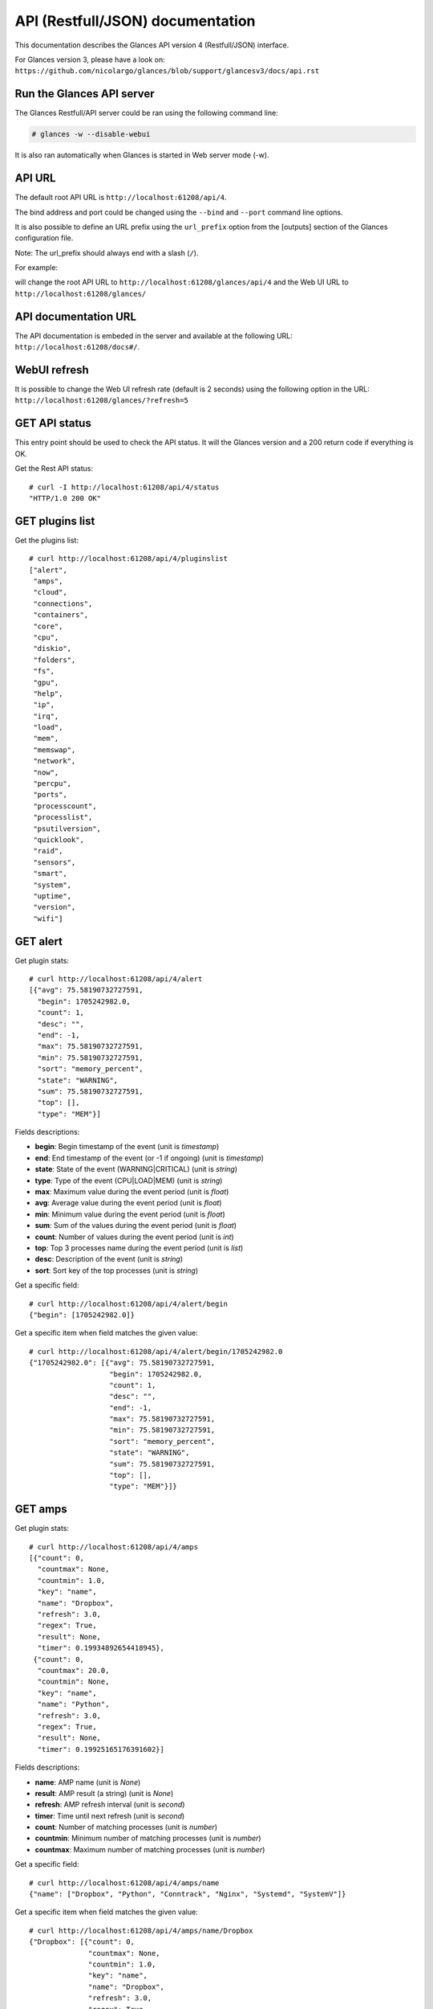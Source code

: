 .. _api:

API (Restfull/JSON) documentation
=================================

This documentation describes the Glances API version 4 (Restfull/JSON) interface.

For Glances version 3, please have a look on:
``https://github.com/nicolargo/glances/blob/support/glancesv3/docs/api.rst``

Run the Glances API server
--------------------------

The Glances Restfull/API server could be ran using the following command line:

.. code-block:: bash

    # glances -w --disable-webui

It is also ran automatically when Glances is started in Web server mode (-w).

API URL
-------

The default root API URL is ``http://localhost:61208/api/4``.

The bind address and port could be changed using the ``--bind`` and ``--port`` command line options.

It is also possible to define an URL prefix using the ``url_prefix`` option from the [outputs] section
of the Glances configuration file.

Note: The url_prefix should always end with a slash (``/``).

For example:

.. code-block:: ini
    [outputs]
    url_prefix = /glances/

will change the root API URL to ``http://localhost:61208/glances/api/4`` and the Web UI URL to
``http://localhost:61208/glances/``

API documentation URL
---------------------

The API documentation is embeded in the server and available at the following URL:
``http://localhost:61208/docs#/``.

WebUI refresh
-------------

It is possible to change the Web UI refresh rate (default is 2 seconds) using the following option in the URL:
``http://localhost:61208/glances/?refresh=5``


GET API status
--------------

This entry point should be used to check the API status.
It will the Glances version and a 200 return code if everything is OK.

Get the Rest API status::

    # curl -I http://localhost:61208/api/4/status
    "HTTP/1.0 200 OK"

GET plugins list
----------------

Get the plugins list::

    # curl http://localhost:61208/api/4/pluginslist
    ["alert",
     "amps",
     "cloud",
     "connections",
     "containers",
     "core",
     "cpu",
     "diskio",
     "folders",
     "fs",
     "gpu",
     "help",
     "ip",
     "irq",
     "load",
     "mem",
     "memswap",
     "network",
     "now",
     "percpu",
     "ports",
     "processcount",
     "processlist",
     "psutilversion",
     "quicklook",
     "raid",
     "sensors",
     "smart",
     "system",
     "uptime",
     "version",
     "wifi"]

GET alert
---------

Get plugin stats::

    # curl http://localhost:61208/api/4/alert
    [{"avg": 75.58190732727591,
      "begin": 1705242982.0,
      "count": 1,
      "desc": "",
      "end": -1,
      "max": 75.58190732727591,
      "min": 75.58190732727591,
      "sort": "memory_percent",
      "state": "WARNING",
      "sum": 75.58190732727591,
      "top": [],
      "type": "MEM"}]

Fields descriptions:

* **begin**: Begin timestamp of the event (unit is *timestamp*)
* **end**: End timestamp of the event (or -1 if ongoing) (unit is *timestamp*)
* **state**: State of the event (WARNING|CRITICAL) (unit is *string*)
* **type**: Type of the event (CPU|LOAD|MEM) (unit is *string*)
* **max**: Maximum value during the event period (unit is *float*)
* **avg**: Average value during the event period (unit is *float*)
* **min**: Minimum value during the event period (unit is *float*)
* **sum**: Sum of the values during the event period (unit is *float*)
* **count**: Number of values during the event period (unit is *int*)
* **top**: Top 3 processes name during the event period (unit is *list*)
* **desc**: Description of the event (unit is *string*)
* **sort**: Sort key of the top processes (unit is *string*)

Get a specific field::

    # curl http://localhost:61208/api/4/alert/begin
    {"begin": [1705242982.0]}

Get a specific item when field matches the given value::

    # curl http://localhost:61208/api/4/alert/begin/1705242982.0
    {"1705242982.0": [{"avg": 75.58190732727591,
                       "begin": 1705242982.0,
                       "count": 1,
                       "desc": "",
                       "end": -1,
                       "max": 75.58190732727591,
                       "min": 75.58190732727591,
                       "sort": "memory_percent",
                       "state": "WARNING",
                       "sum": 75.58190732727591,
                       "top": [],
                       "type": "MEM"}]}

GET amps
--------

Get plugin stats::

    # curl http://localhost:61208/api/4/amps
    [{"count": 0,
      "countmax": None,
      "countmin": 1.0,
      "key": "name",
      "name": "Dropbox",
      "refresh": 3.0,
      "regex": True,
      "result": None,
      "timer": 0.19934892654418945},
     {"count": 0,
      "countmax": 20.0,
      "countmin": None,
      "key": "name",
      "name": "Python",
      "refresh": 3.0,
      "regex": True,
      "result": None,
      "timer": 0.19925165176391602}]

Fields descriptions:

* **name**: AMP name (unit is *None*)
* **result**: AMP result (a string) (unit is *None*)
* **refresh**: AMP refresh interval (unit is *second*)
* **timer**: Time until next refresh (unit is *second*)
* **count**: Number of matching processes (unit is *number*)
* **countmin**: Minimum number of matching processes (unit is *number*)
* **countmax**: Maximum number of matching processes (unit is *number*)

Get a specific field::

    # curl http://localhost:61208/api/4/amps/name
    {"name": ["Dropbox", "Python", "Conntrack", "Nginx", "Systemd", "SystemV"]}

Get a specific item when field matches the given value::

    # curl http://localhost:61208/api/4/amps/name/Dropbox
    {"Dropbox": [{"count": 0,
                  "countmax": None,
                  "countmin": 1.0,
                  "key": "name",
                  "name": "Dropbox",
                  "refresh": 3.0,
                  "regex": True,
                  "result": None,
                  "timer": 0.19934892654418945}]}

GET connections
---------------

Get plugin stats::

    # curl http://localhost:61208/api/4/connections
    {"net_connections_enabled": True, "nf_conntrack_enabled": True}

Fields descriptions:

* **LISTEN**: Number of TCP connections in LISTEN state (unit is *number*)
* **ESTABLISHED**: Number of TCP connections in ESTABLISHED state (unit is *number*)
* **SYN_SENT**: Number of TCP connections in SYN_SENT state (unit is *number*)
* **SYN_RECV**: Number of TCP connections in SYN_RECV state (unit is *number*)
* **initiated**: Number of TCP connections initiated (unit is *number*)
* **terminated**: Number of TCP connections terminated (unit is *number*)
* **nf_conntrack_count**: Number of tracked connections (unit is *number*)
* **nf_conntrack_max**: Maximum number of tracked connections (unit is *number*)
* **nf_conntrack_percent**: Percentage of tracked connections (unit is *percent*)

Get a specific field::

    # curl http://localhost:61208/api/4/connections/net_connections_enabled
    {"net_connections_enabled": True}

GET containers
--------------

Get plugin stats::

    # curl http://localhost:61208/api/4/containers
    [{"command": "top",
      "cpu": {"total": 1.8635523677666806e-06},
      "cpu_percent": 1.8635523677666806e-06,
      "created": "2023-12-09T10:45:34.339489876+01:00",
      "engine": "podman",
      "id": "481d6ffb7eef284d062628cf350bdd9ce0a803db8a2a505d75565ed24322b714",
      "image": "docker.io/library/ubuntu:latest",
      "io": {"ior": 0.0, "iow": 0.0, "time_since_update": 1},
      "io_rx": 0.0,
      "io_wx": 0.0,
      "key": "name",
      "memory": {"limit": 7823585280.0, "usage": 1306624.0},
      "memory_usage": 1306624.0,
      "name": "sad_darwin",
      "network": {"rx": 0.0, "time_since_update": 1, "tx": 0.0},
      "network_rx": 0.0,
      "network_tx": 0.0,
      "pod_id": "8d0f1c783def",
      "pod_name": "sad_darwin",
      "status": "running",
      "uptime": "1 months"},
     {"command": "",
      "cpu": {"total": 3.4505346487574547e-10},
      "cpu_percent": 3.4505346487574547e-10,
      "created": "2022-10-22T14:23:03.120912374+02:00",
      "engine": "podman",
      "id": "9491515251edcd5bb5dc17205d7ee573c0be96fe0b08b0a12a7e2cea874565ea",
      "image": "k8s.gcr.io/pause:3.5",
      "io": {"ior": 0.0, "iow": 0.0, "time_since_update": 1},
      "io_rx": 0.0,
      "io_wx": 0.0,
      "key": "name",
      "memory": {"limit": 7823585280.0, "usage": 290816.0},
      "memory_usage": 290816.0,
      "name": "8d0f1c783def-infra",
      "network": {"rx": 0.0, "time_since_update": 1, "tx": 0.0},
      "network_rx": 0.0,
      "network_tx": 0.0,
      "pod_id": "8d0f1c783def",
      "pod_name": "8d0f1c783def-infra",
      "status": "running",
      "uptime": "1 months"}]

Fields descriptions:

* **name**: Container name (unit is *None*)
* **id**: Container ID (unit is *None*)
* **image**: Container image (unit is *None*)
* **status**: Container status (unit is *None*)
* **created**: Container creation date (unit is *None*)
* **command**: Container command (unit is *None*)
* **cpu_percent**: Container CPU consumption (unit is *percent*)
* **memory_usage**: Container memory usage (unit is *byte*)
* **io_rx**: Container IO bytes read rate (unit is *bytepersecond*)
* **io_wx**: Container IO bytes write rate (unit is *bytepersecond*)
* **network_rx**: Container network RX bitrate (unit is *bitpersecond*)
* **network_tx**: Container network TX bitrate (unit is *bitpersecond*)
* **uptime**: Container uptime (unit is *None*)
* **engine**: Container engine (Docker and Podman are currently supported) (unit is *None*)
* **pod_name**: Pod name (only with Podman) (unit is *None*)
* **pod_id**: Pod ID (only with Podman) (unit is *None*)

Get a specific field::

    # curl http://localhost:61208/api/4/containers/name
    {"name": ["sad_darwin", "8d0f1c783def-infra", "portainer"]}

Get a specific item when field matches the given value::

    # curl http://localhost:61208/api/4/containers/name/sad_darwin
    {"sad_darwin": [{"command": "top",
                     "cpu": {"total": 1.8635523677666806e-06},
                     "cpu_percent": 1.8635523677666806e-06,
                     "created": "2023-12-09T10:45:34.339489876+01:00",
                     "engine": "podman",
                     "id": "481d6ffb7eef284d062628cf350bdd9ce0a803db8a2a505d75565ed24322b714",
                     "image": "docker.io/library/ubuntu:latest",
                     "io": {"ior": 0.0, "iow": 0.0, "time_since_update": 1},
                     "io_rx": 0.0,
                     "io_wx": 0.0,
                     "key": "name",
                     "memory": {"limit": 7823585280.0, "usage": 1306624.0},
                     "memory_usage": 1306624.0,
                     "name": "sad_darwin",
                     "network": {"rx": 0.0, "time_since_update": 1, "tx": 0.0},
                     "network_rx": 0.0,
                     "network_tx": 0.0,
                     "pod_id": "8d0f1c783def",
                     "pod_name": "sad_darwin",
                     "status": "running",
                     "uptime": "1 months"}]}

GET core
--------

Get plugin stats::

    # curl http://localhost:61208/api/4/core
    {"log": 4, "phys": 2}

Fields descriptions:

* **phys**: Number of physical cores (hyper thread CPUs are excluded) (unit is *number*)
* **log**: Number of logical CPUs. A logical CPU is the number of physical cores multiplied by the number of threads that can run on each core (unit is *number*)

Get a specific field::

    # curl http://localhost:61208/api/4/core/phys
    {"phys": 2}

GET cpu
-------

Get plugin stats::

    # curl http://localhost:61208/api/4/cpu
    {"cpucore": 4,
     "ctx_switches": 0,
     "guest": 0.0,
     "guest_nice": 0.0,
     "idle": 74.6,
     "interrupts": 0,
     "iowait": 0.0,
     "irq": 0.0,
     "nice": 0.0,
     "soft_interrupts": 0,
     "softirq": 0.0,
     "steal": 0.0,
     "syscalls": 0,
     "system": 3.3,
     "time_since_update": 1,
     "total": 25.4,
     "user": 22.1}

Fields descriptions:

* **total**: Sum of all CPU percentages (except idle) (unit is *percent*)
* **system**: Percent time spent in kernel space. System CPU time is the time spent running code in the Operating System kernel (unit is *percent*)
* **user**: CPU percent time spent in user space. User CPU time is the time spent on the processor running your program's code (or code in libraries) (unit is *percent*)
* **iowait**: *(Linux)*: percent time spent by the CPU waiting for I/O operations to complete (unit is *percent*)
* **dpc**: *(Windows)*: time spent servicing deferred procedure calls (DPCs) (unit is *percent*)
* **idle**: percent of CPU used by any program. Every program or task that runs on a computer system occupies a certain amount of processing time on the CPU. If the CPU has completed all tasks it is idle (unit is *percent*)
* **irq**: *(Linux and BSD)*: percent time spent servicing/handling hardware/software interrupts. Time servicing interrupts (hardware + software) (unit is *percent*)
* **nice**: *(Unix)*: percent time occupied by user level processes with a positive nice value. The time the CPU has spent running users' processes that have been *niced* (unit is *percent*)
* **steal**: *(Linux)*: percentage of time a virtual CPU waits for a real CPU while the hypervisor is servicing another virtual processor (unit is *percent*)
* **ctx_switches**: number of context switches (voluntary + involuntary) per second. A context switch is a procedure that a computer's CPU (central processing unit) follows to change from one task (or process) to another while ensuring that the tasks do not conflict (unit is *number*)
* **interrupts**: number of interrupts per second (unit is *number*)
* **soft_interrupts**: number of software interrupts per second. Always set to 0 on Windows and SunOS (unit is *number*)
* **syscalls**: number of system calls per second. Always 0 on Linux OS (unit is *number*)
* **cpucore**: Total number of CPU core (unit is *number*)
* **time_since_update**: Number of seconds since last update (unit is *seconds*)

Get a specific field::

    # curl http://localhost:61208/api/4/cpu/total
    {"total": 25.4}

GET diskio
----------

Get plugin stats::

    # curl http://localhost:61208/api/4/diskio
    [{"disk_name": "sda",
      "key": "disk_name",
      "read_bytes": 0,
      "read_count": 0,
      "time_since_update": 1,
      "write_bytes": 0,
      "write_count": 0},
     {"alias": "InternalDisk",
      "disk_name": "sda1",
      "key": "disk_name",
      "read_bytes": 0,
      "read_count": 0,
      "time_since_update": 1,
      "write_bytes": 0,
      "write_count": 0}]

Fields descriptions:

* **disk_name**: Disk name (unit is *None*)
* **read_count**: Number of reads since last request (unit is *number*)
* **write_count**: Number of writes since last request (unit is *number*)
* **read_bytes**: Number of bytes read since last request (unit is *byte*)
* **write_bytes**: Number of bytes written since last request (unit is *byte*)
* **time_since_update**: Time since last request (unit is *second*)

Get a specific field::

    # curl http://localhost:61208/api/4/diskio/disk_name
    {"disk_name": ["sda", "sda1", "sda2", "sda5", "dm-0", "dm-1"]}

Get a specific item when field matches the given value::

    # curl http://localhost:61208/api/4/diskio/disk_name/sda
    {"sda": [{"disk_name": "sda",
              "key": "disk_name",
              "read_bytes": 0,
              "read_count": 0,
              "time_since_update": 1,
              "write_bytes": 0,
              "write_count": 0}]}

GET fs
------

Get plugin stats::

    # curl http://localhost:61208/api/4/fs
    [{"alias": "Root",
      "device_name": "/dev/mapper/ubuntu--gnome--vg-root",
      "free": 19083309056,
      "fs_type": "ext4",
      "key": "mnt_point",
      "mnt_point": "/",
      "percent": 91.7,
      "size": 243334156288,
      "used": 211863392256},
     {"device_name": "zsfpool",
      "free": 31195136,
      "fs_type": "zfs",
      "key": "mnt_point",
      "mnt_point": "/zsfpool",
      "percent": 25.4,
      "size": 41811968,
      "used": 10616832}]

Fields descriptions:

* **device_name**: Device name (unit is *None*)
* **fs_type**: File system type (unit is *None*)
* **mnt_point**: Mount point (unit is *None*)
* **size**: Total size (unit is *byte*)
* **used**: Used size (unit is *byte*)
* **free**: Free size (unit is *byte*)
* **percent**: File system usage in percent (unit is *percent*)

Get a specific field::

    # curl http://localhost:61208/api/4/fs/mnt_point
    {"mnt_point": ["/", "/zsfpool", "/var/snap/firefox/common/host-hunspell"]}

Get a specific item when field matches the given value::

    # curl http://localhost:61208/api/4/fs/mnt_point//
    {"/": [{"alias": "Root",
            "device_name": "/dev/mapper/ubuntu--gnome--vg-root",
            "free": 19083309056,
            "fs_type": "ext4",
            "key": "mnt_point",
            "mnt_point": "/",
            "percent": 91.7,
            "size": 243334156288,
            "used": 211863392256}]}

GET ip
------

Get plugin stats::

    # curl http://localhost:61208/api/4/ip
    {"address": "192.168.0.32",
     "gateway": "192.168.0.254",
     "mask": "255.255.255.0",
     "mask_cidr": 24,
     "public_address": "91.166.228.228",
     "public_info_human": ""}

Fields descriptions:

* **address**: Private IP address (unit is *None*)
* **mask**: Private IP mask (unit is *None*)
* **mask_cidr**: Private IP mask in CIDR format (unit is *number*)
* **gateway**: Private IP gateway (unit is *None*)
* **public_address**: Public IP address (unit is *None*)
* **public_info_human**: Public IP information (unit is *None*)

Get a specific field::

    # curl http://localhost:61208/api/4/ip/gateway
    {"gateway": "192.168.0.254"}

GET load
--------

Get plugin stats::

    # curl http://localhost:61208/api/4/load
    {"cpucore": 4,
     "min1": 1.00927734375,
     "min15": 0.66259765625,
     "min5": 0.7548828125}

Fields descriptions:

* **min1**: Average sum of the number of processes waiting in the run-queue plus the number currently executing over 1 minute (unit is *float*)
* **min5**: Average sum of the number of processes waiting in the run-queue plus the number currently executing over 5 minutes (unit is *float*)
* **min15**: Average sum of the number of processes waiting in the run-queue plus the number currently executing over 15 minutes (unit is *float*)
* **cpucore**: Total number of CPU core (unit is *number*)

Get a specific field::

    # curl http://localhost:61208/api/4/load/min1
    {"min1": 1.00927734375}

GET mem
-------

Get plugin stats::

    # curl http://localhost:61208/api/4/mem
    {"active": 2827825152,
     "available": 1910370304,
     "buffers": 442753024,
     "cached": 1887649792,
     "free": 1910370304,
     "inactive": 3567714304,
     "percent": 75.6,
     "shared": 457003008,
     "total": 7823585280,
     "used": 5913214976}

Fields descriptions:

* **total**: Total physical memory available (unit is *bytes*)
* **available**: The actual amount of available memory that can be given instantly to processes that request more memory in bytes; this is calculated by summing different memory values depending on the platform (e.g. free + buffers + cached on Linux) and it is supposed to be used to monitor actual memory usage in a cross platform fashion (unit is *bytes*)
* **percent**: The percentage usage calculated as (total - available) / total * 100 (unit is *percent*)
* **used**: Memory used, calculated differently depending on the platform and designed for informational purposes only (unit is *bytes*)
* **free**: Memory not being used at all (zeroed) that is readily available; note that this doesn't reflect the actual memory available (use 'available' instead) (unit is *bytes*)
* **active**: *(UNIX)*: memory currently in use or very recently used, and so it is in RAM (unit is *bytes*)
* **inactive**: *(UNIX)*: memory that is marked as not used (unit is *bytes*)
* **buffers**: *(Linux, BSD)*: cache for things like file system metadata (unit is *bytes*)
* **cached**: *(Linux, BSD)*: cache for various things (unit is *bytes*)
* **wired**: *(BSD, macOS)*: memory that is marked to always stay in RAM. It is never moved to disk (unit is *bytes*)
* **shared**: *(BSD)*: memory that may be simultaneously accessed by multiple processes (unit is *bytes*)

Get a specific field::

    # curl http://localhost:61208/api/4/mem/total
    {"total": 7823585280}

GET memswap
-----------

Get plugin stats::

    # curl http://localhost:61208/api/4/memswap
    {"free": 3856048128,
     "percent": 52.3,
     "sin": 14772441088,
     "sout": 22269526016,
     "time_since_update": 1,
     "total": 8082419712,
     "used": 4226371584}

Fields descriptions:

* **total**: Total swap memory (unit is *bytes*)
* **used**: Used swap memory (unit is *bytes*)
* **free**: Free swap memory (unit is *bytes*)
* **percent**: Used swap memory in percentage (unit is *percent*)
* **sin**: The number of bytes the system has swapped in from disk (cumulative) (unit is *bytes*)
* **sout**: The number of bytes the system has swapped out from disk (cumulative) (unit is *bytes*)
* **time_since_update**: Number of seconds since last update (unit is *seconds*)

Get a specific field::

    # curl http://localhost:61208/api/4/memswap/total
    {"total": 8082419712}

GET network
-----------

Get plugin stats::

    # curl http://localhost:61208/api/4/network
    [{"alias": None,
      "cumulative_cx": 2537577204,
      "cumulative_rx": 1268788602,
      "cumulative_tx": 1268788602,
      "cx": 0,
      "interface_name": "lo",
      "is_up": True,
      "key": "interface_name",
      "rx": 0,
      "speed": 0,
      "time_since_update": 1,
      "tx": 0},
     {"alias": "WIFI",
      "cumulative_cx": 14514673497,
      "cumulative_rx": 11339647204,
      "cumulative_tx": 3175026293,
      "cx": 224,
      "interface_name": "wlp2s0",
      "is_up": True,
      "key": "interface_name",
      "rx": 98,
      "speed": 0,
      "time_since_update": 1,
      "tx": 126}]

Fields descriptions:

* **interface_name**: Interface name (unit is *string*)
* **alias**: Interface alias name (optional) (unit is *string*)
* **rx**: The received/input rate (unit is *bitpersecond*)
* **tx**: The sent/output rate (unit is *bitpersecond*)
* **cx**: The cumulative received+sent rate (unit is *bitpersecond*)
* **cumulative_rx**: The number of bytes received through the interface (cumulative) (unit is *byte*)
* **cumulative_tx**: The number of bytes sent through the interface (cumulative) (unit is *byte*)
* **cumulative_cx**: The cumulative number of bytes reveived and sent through the interface (cumulative) (unit is *byte*)
* **speed**: Maximum interface speed (in bit per second). Can return 0 on some operating-system (unit is *bitpersecond*)
* **is_up**: Is the interface up ? (unit is *bool*)
* **time_since_update**: Number of seconds since last update (unit is *seconds*)

Get a specific field::

    # curl http://localhost:61208/api/4/network/interface_name
    {"interface_name": ["lo",
                        "wlp2s0",
                        "br-40875d2e2716",
                        "docker0",
                        "br_grafana",
                        "veth55598fc",
                        "mpqemubr0"]}

Get a specific item when field matches the given value::

    # curl http://localhost:61208/api/4/network/interface_name/lo
    {"lo": [{"alias": None,
             "cumulative_cx": 2537577204,
             "cumulative_rx": 1268788602,
             "cumulative_tx": 1268788602,
             "cx": 0,
             "interface_name": "lo",
             "is_up": True,
             "key": "interface_name",
             "rx": 0,
             "speed": 0,
             "time_since_update": 1,
             "tx": 0}]}

GET now
-------

Get plugin stats::

    # curl http://localhost:61208/api/4/now
    "2024-01-14 15:36:22 CET"

GET percpu
----------

Get plugin stats::

    # curl http://localhost:61208/api/4/percpu
    [{"cpu_number": 0,
      "guest": 0.0,
      "guest_nice": 0.0,
      "idle": 20.0,
      "iowait": 0.0,
      "irq": 0.0,
      "key": "cpu_number",
      "nice": 0.0,
      "softirq": 0.0,
      "steal": 0.0,
      "system": 2.0,
      "total": 80.0,
      "user": 9.0},
     {"cpu_number": 1,
      "guest": 0.0,
      "guest_nice": 0.0,
      "idle": 23.0,
      "iowait": 0.0,
      "irq": 0.0,
      "key": "cpu_number",
      "nice": 0.0,
      "softirq": 0.0,
      "steal": 0.0,
      "system": 2.0,
      "total": 77.0,
      "user": 7.0}]

Fields descriptions:

* **cpu_number**: CPU number (unit is *None*)
* **total**: Sum of CPU percentages (except idle) for current CPU number (unit is *percent*)
* **system**: Percent time spent in kernel space. System CPU time is the time spent running code in the Operating System kernel (unit is *percent*)
* **user**: CPU percent time spent in user space. User CPU time is the time spent on the processor running your program's code (or code in libraries) (unit is *percent*)
* **iowait**: *(Linux)*: percent time spent by the CPU waiting for I/O operations to complete (unit is *percent*)
* **idle**: percent of CPU used by any program. Every program or task that runs on a computer system occupies a certain amount of processing time on the CPU. If the CPU has completed all tasks it is idle (unit is *percent*)
* **irq**: *(Linux and BSD)*: percent time spent servicing/handling hardware/software interrupts. Time servicing interrupts (hardware + software) (unit is *percent*)
* **nice**: *(Unix)*: percent time occupied by user level processes with a positive nice value. The time the CPU has spent running users' processes that have been *niced* (unit is *percent*)
* **steal**: *(Linux)*: percentage of time a virtual CPU waits for a real CPU while the hypervisor is servicing another virtual processor (unit is *percent*)
* **guest**: *(Linux)*: percent of time spent running a virtual CPU for guest operating systems under the control of the Linux kernel (unit is *percent*)
* **guest_nice**: *(Linux)*: percent of time spent running a niced guest (virtual CPU) (unit is *percent*)
* **softirq**: *(Linux)*: percent of time spent handling software interrupts (unit is *percent*)

Get a specific field::

    # curl http://localhost:61208/api/4/percpu/cpu_number
    {"cpu_number": [0, 1, 2, 3]}

GET ports
---------

Get plugin stats::

    # curl http://localhost:61208/api/4/ports
    [{"description": "DefaultGateway",
      "host": "192.168.0.254",
      "indice": "port_0",
      "port": 0,
      "refresh": 30,
      "rtt_warning": None,
      "status": 0.005277,
      "timeout": 3}]

Fields descriptions:

* **host**: Measurement is be done on this host (or IP address) (unit is *None*)
* **port**: Measurement is be done on this port (0 for ICMP) (unit is *None*)
* **description**: Human readable description for the host/port (unit is *None*)
* **refresh**: Refresh time (in seconds) for this host/port (unit is *None*)
* **timeout**: Timeout (in seconds) for the measurement (unit is *None*)
* **status**: Measurement result (in seconds) (unit is *second*)
* **rtt_warning**: Warning threshold (in seconds) for the measurement (unit is *second*)
* **indice**: Unique indice for the host/port (unit is *None*)

Get a specific field::

    # curl http://localhost:61208/api/4/ports/host
    {"host": ["192.168.0.254"]}

Get a specific item when field matches the given value::

    # curl http://localhost:61208/api/4/ports/host/192.168.0.254
    {"192.168.0.254": [{"description": "DefaultGateway",
                        "host": "192.168.0.254",
                        "indice": "port_0",
                        "port": 0,
                        "refresh": 30,
                        "rtt_warning": None,
                        "status": 0.005277,
                        "timeout": 3}]}

GET processcount
----------------

Get plugin stats::

    # curl http://localhost:61208/api/4/processcount
    {"pid_max": 0, "running": 1, "sleeping": 326, "thread": 1611, "total": 392}

Fields descriptions:

* **total**: Total number of processes (unit is *number*)
* **running**: Total number of running processes (unit is *number*)
* **sleeping**: Total number of sleeping processes (unit is *number*)
* **thread**: Total number of threads (unit is *number*)
* **pid_max**: Maximum number of processes (unit is *number*)

Get a specific field::

    # curl http://localhost:61208/api/4/processcount/total
    {"total": 392}

GET psutilversion
-----------------

Get plugin stats::

    # curl http://localhost:61208/api/4/psutilversion
    "5.9.7"

GET quicklook
-------------

Get plugin stats::

    # curl http://localhost:61208/api/4/quicklook
    {"cpu": 25.4,
     "cpu_hz": 3000000000.0,
     "cpu_hz_current": 2723398750.0000005,
     "cpu_name": "Intel(R) Core(TM) i7-4500U CPU @ 1.80GHz",
     "mem": 75.6,
     "percpu": [{"cpu_number": 0,
                 "guest": 0.0,
                 "guest_nice": 0.0,
                 "idle": 20.0,
                 "iowait": 0.0,
                 "irq": 0.0,
                 "key": "cpu_number",
                 "nice": 0.0,
                 "softirq": 0.0,
                 "steal": 0.0,
                 "system": 2.0,
                 "total": 80.0,
                 "user": 9.0},
                {"cpu_number": 1,
                 "guest": 0.0,
                 "guest_nice": 0.0,
                 "idle": 23.0,
                 "iowait": 0.0,
                 "irq": 0.0,
                 "key": "cpu_number",
                 "nice": 0.0,
                 "softirq": 0.0,
                 "steal": 0.0,
                 "system": 2.0,
                 "total": 77.0,
                 "user": 7.0},
                {"cpu_number": 2,
                 "guest": 0.0,
                 "guest_nice": 0.0,
                 "idle": 21.0,
                 "iowait": 0.0,
                 "irq": 0.0,
                 "key": "cpu_number",
                 "nice": 0.0,
                 "softirq": 0.0,
                 "steal": 0.0,
                 "system": 1.0,
                 "total": 79.0,
                 "user": 9.0},
                {"cpu_number": 3,
                 "guest": 0.0,
                 "guest_nice": 0.0,
                 "idle": 28.0,
                 "iowait": 0.0,
                 "irq": 0.0,
                 "key": "cpu_number",
                 "nice": 0.0,
                 "softirq": 0.0,
                 "steal": 0.0,
                 "system": 1.0,
                 "total": 72.0,
                 "user": 3.0}],
     "swap": 52.3}

Fields descriptions:

* **cpu**: CPU percent usage (unit is *percent*)
* **mem**: MEM percent usage (unit is *percent*)
* **swap**: SWAP percent usage (unit is *percent*)
* **cpu_name**: CPU name (unit is *None*)
* **cpu_hz_current**: CPU current frequency (unit is *hertz*)
* **cpu_hz**: CPU max frequency (unit is *hertz*)

Get a specific field::

    # curl http://localhost:61208/api/4/quicklook/cpu
    {"cpu": 25.4}

GET sensors
-----------

Get plugin stats::

    # curl http://localhost:61208/api/4/sensors
    [{"critical": 105,
      "key": "label",
      "label": "acpitz 0",
      "type": "temperature_core",
      "unit": "C",
      "value": 27,
      "warning": 105},
     {"critical": 105,
      "key": "label",
      "label": "acpitz 1",
      "type": "temperature_core",
      "unit": "C",
      "value": 29,
      "warning": 105}]

Fields descriptions:

* **label**: Sensor label (unit is *None*)
* **unit**: Sensor unit (unit is *None*)
* **value**: Sensor value (unit is *number*)
* **warning**: Warning threshold (unit is *number*)
* **critical**: Critical threshold (unit is *number*)
* **type**: Sensor type (one of battery, temperature_core, fan_speed) (unit is *None*)

Get a specific field::

    # curl http://localhost:61208/api/4/sensors/label
    {"label": ["acpitz 0",
               "acpitz 1",
               "Package id 0",
               "Core 0",
               "Core 1",
               "CPU",
               "Ambient",
               "SODIMM",
               "BAT BAT0"]}

Get a specific item when field matches the given value::

    # curl http://localhost:61208/api/4/sensors/label/acpitz 0
    {"acpitz 0": [{"critical": 105,
                   "key": "label",
                   "label": "acpitz 0",
                   "type": "temperature_core",
                   "unit": "C",
                   "value": 27,
                   "warning": 105}]}

GET system
----------

Get plugin stats::

    # curl http://localhost:61208/api/4/system
    {"hostname": "XPS13-9333",
     "hr_name": "Ubuntu 22.04 64bit",
     "linux_distro": "Ubuntu 22.04",
     "os_name": "Linux",
     "os_version": "5.15.0-88-generic",
     "platform": "64bit"}

Fields descriptions:

* **os_name**: Operating system name (unit is *None*)
* **hostname**: Hostname (unit is *None*)
* **platform**: Platform (32 or 64 bits) (unit is *None*)
* **linux_distro**: Linux distribution (unit is *None*)
* **os_version**: Operating system version (unit is *None*)
* **hr_name**: Human readable operating sytem name (unit is *None*)

Get a specific field::

    # curl http://localhost:61208/api/4/system/os_name
    {"os_name": "Linux"}

GET uptime
----------

Get plugin stats::

    # curl http://localhost:61208/api/4/uptime
    "50 days, 6:38:24"

GET version
-----------

Get plugin stats::

    # curl http://localhost:61208/api/4/version
    "4.0.0_beta01"

GET all stats
-------------

Get all Glances stats::

    # curl http://localhost:61208/api/4/all
    Return a very big dictionary (avoid using this request, performances will be poor)...

GET top n items of a specific plugin
------------------------------------

Get top 2 processes of the processlist plugin::

    # curl http://localhost:61208/api/4/processlist/top/2
    [{"cmdline": ["/usr/share/code/code",
                  "--ms-enable-electron-run-as-node",
                  "/home/nicolargo/.vscode/extensions/ms-python.vscode-pylance-2023.12.1/dist/server.bundle.js",
                  "--cancellationReceive=file:810abd06604ca203178b3fa9390087012fbf550dba",
                  "--node-ipc",
                  "--clientProcessId=391253"],
      "cpu_percent": 0.0,
      "cpu_times": {"children_system": 0.78,
                    "children_user": 6.15,
                    "iowait": 0.0,
                    "system": 360.08,
                    "user": 6010.89},
      "gids": {"effective": 1000, "real": 1000, "saved": 1000},
      "io_counters": [1231159296, 2641920, 0, 0, 0],
      "key": "pid",
      "memory_info": {"data": 899014656,
                      "dirty": 0,
                      "lib": 0,
                      "rss": 511119360,
                      "shared": 26382336,
                      "text": 120565760,
                      "vms": 1207768694784},
      "memory_percent": 6.533057948593103,
      "name": "code",
      "nice": 0,
      "num_threads": 13,
      "pid": 391817,
      "status": "S",
      "time_since_update": 1,
      "username": "nicolargo"},
     {"cmdline": ["/usr/share/code/code",
                  "--type=renderer",
                  "--crashpad-handler-pid=391157",
                  "--enable-crash-reporter=721e05a9-6035-4dcb-bd58-68097aa48dd0,no_channel",
                  "--user-data-dir=/home/nicolargo/.config/Code",
                  "--standard-schemes=vscode-webview,vscode-file",
                  "--enable-sandbox",
                  "--secure-schemes=vscode-webview,vscode-file",
                  "--bypasscsp-schemes",
                  "--cors-schemes=vscode-webview,vscode-file",
                  "--fetch-schemes=vscode-webview,vscode-file",
                  "--service-worker-schemes=vscode-webview",
                  "--streaming-schemes",
                  "--app-path=/usr/share/code/resources/app",
                  "--enable-sandbox",
                  "--enable-blink-features=HighlightAPI",
                  "--first-renderer-process",
                  "--lang=en-US",
                  "--num-raster-threads=2",
                  "--enable-main-frame-before-activation",
                  "--renderer-client-id=4",
                  "--time-ticks-at-unix-epoch=-1702561657662203",
                  "--launch-time-ticks=95866298101",
                  "--shared-files=v8_context_snapshot_data:100",
                  "--field-trial-handle=0,i,2865222574050452096,10380804405300286374,262144",
                  "--disable-features=CalculateNativeWinOcclusion,SpareRendererForSitePerProcess",
                  "--vscode-window-config=vscode:a08b576a-4b00-4480-bfc3-390d8aea727c"],
      "cpu_percent": 0.0,
      "cpu_times": {"children_system": 0.0,
                    "children_user": 0.0,
                    "iowait": 0.0,
                    "system": 872.37,
                    "user": 12288.82},
      "gids": {"effective": 1000, "real": 1000, "saved": 1000},
      "io_counters": [1207435264, 3117056, 0, 0, 0],
      "key": "pid",
      "memory_info": {"data": 1501626368,
                      "dirty": 0,
                      "lib": 0,
                      "rss": 484990976,
                      "shared": 76034048,
                      "text": 120565760,
                      "vms": 1220702756864},
      "memory_percent": 6.199088507922547,
      "name": "code",
      "nice": 0,
      "num_threads": 15,
      "pid": 391192,
      "status": "S",
      "time_since_update": 1,
      "username": "nicolargo"}]

Note: Only work for plugin with a list of items

GET item description
--------------------
Get item description (human readable) for a specific plugin/item::

    # curl http://localhost:61208/api/4/diskio/read_bytes/description
    "Number of bytes read since last request."

Note: the description is defined in the fields_description variable of the plugin.

GET item unit
-------------
Get item unit for a specific plugin/item::

    # curl http://localhost:61208/api/4/diskio/read_bytes/unit
    "byte"

Note: the description is defined in the fields_description variable of the plugin.

GET stats history
-----------------

History of a plugin::

    # curl http://localhost:61208/api/4/cpu/history
    {"system": [["2024-01-14T15:36:24.814316", 3.3],
                ["2024-01-14T15:36:25.828843", 1.8],
                ["2024-01-14T15:36:26.982020", 1.8]],
     "user": [["2024-01-14T15:36:24.814299", 22.1],
              ["2024-01-14T15:36:25.828836", 9.7],
              ["2024-01-14T15:36:26.982006", 9.7]]}

Limit history to last 2 values::

    # curl http://localhost:61208/api/4/cpu/history/2
    {"system": [["2024-01-14T15:36:25.828843", 1.8],
                ["2024-01-14T15:36:26.982020", 1.8]],
     "user": [["2024-01-14T15:36:25.828836", 9.7],
              ["2024-01-14T15:36:26.982006", 9.7]]}

History for a specific field::

    # curl http://localhost:61208/api/4/cpu/system/history
    {"system": [["2024-01-14T15:36:22.968267", 3.3],
                ["2024-01-14T15:36:24.814316", 3.3],
                ["2024-01-14T15:36:25.828843", 1.8],
                ["2024-01-14T15:36:26.982020", 1.8]]}

Limit history for a specific field to last 2 values::

    # curl http://localhost:61208/api/4/cpu/system/history
    {"system": [["2024-01-14T15:36:25.828843", 1.8],
                ["2024-01-14T15:36:26.982020", 1.8]]}

GET limits (used for thresholds)
--------------------------------

All limits/thresholds::

    # curl http://localhost:61208/api/4/all/limits
    {"alert": {"alert_disable": ["False"], "history_size": 1200.0},
     "amps": {"amps_disable": ["False"], "history_size": 1200.0},
     "containers": {"containers_all": ["False"],
                    "containers_disable": ["False"],
                    "containers_max_name_size": 20.0,
                    "history_size": 1200.0},
     "core": {"history_size": 1200.0},
     "cpu": {"cpu_ctx_switches_careful": 160000.0,
             "cpu_ctx_switches_critical": 200000.0,
             "cpu_ctx_switches_warning": 180000.0,
             "cpu_disable": ["False"],
             "cpu_iowait_careful": 20.0,
             "cpu_iowait_critical": 25.0,
             "cpu_iowait_warning": 22.5,
             "cpu_steal_careful": 50.0,
             "cpu_steal_critical": 90.0,
             "cpu_steal_warning": 70.0,
             "cpu_system_careful": 50.0,
             "cpu_system_critical": 90.0,
             "cpu_system_log": ["False"],
             "cpu_system_warning": 70.0,
             "cpu_total_careful": 65.0,
             "cpu_total_critical": 85.0,
             "cpu_total_log": ["True"],
             "cpu_total_warning": 75.0,
             "cpu_user_careful": 50.0,
             "cpu_user_critical": 90.0,
             "cpu_user_log": ["False"],
             "cpu_user_warning": 70.0,
             "history_size": 1200.0},
     "diskio": {"diskio_alias": ["sda1:InternalDisk", "sdb1:ExternalDisk"],
                "diskio_disable": ["False"],
                "diskio_hide": ["loop.*", "/dev/loop.*"],
                "history_size": 1200.0},
     "folders": {"folders_disable": ["False"], "history_size": 1200.0},
     "fs": {"fs_alias": ["/:Root"],
            "fs_careful": 50.0,
            "fs_critical": 90.0,
            "fs_disable": ["False"],
            "fs_hide": ["/boot.*", "/snap.*"],
            "fs_warning": 70.0,
            "history_size": 1200.0},
     "gpu": {"gpu_disable": ["False"],
             "gpu_mem_careful": 50.0,
             "gpu_mem_critical": 90.0,
             "gpu_mem_warning": 70.0,
             "gpu_proc_careful": 50.0,
             "gpu_proc_critical": 90.0,
             "gpu_proc_warning": 70.0,
             "history_size": 1200.0},
     "help": {"history_size": 1200.0},
     "ip": {"history_size": 1200.0,
            "ip_censys_fields": ["location:continent",
                                 "location:country",
                                 "autonomous_system:name"],
            "ip_censys_url": ["https://search.censys.io/api"],
            "ip_disable": ["False"],
            "ip_public_ip_disabled": ["False"],
            "ip_public_refresh_interval": 300.0},
     "load": {"history_size": 1200.0,
              "load_careful": 0.7,
              "load_critical": 5.0,
              "load_disable": ["False"],
              "load_warning": 1.0},
     "mem": {"history_size": 1200.0,
             "mem_careful": 50.0,
             "mem_critical": 90.0,
             "mem_disable": ["False"],
             "mem_warning": 70.0},
     "memswap": {"history_size": 1200.0,
                 "memswap_careful": 50.0,
                 "memswap_critical": 90.0,
                 "memswap_disable": ["False"],
                 "memswap_warning": 70.0},
     "network": {"history_size": 1200.0,
                 "network_alias": ["wlp2s0:WIFI"],
                 "network_disable": ["False"],
                 "network_rx_careful": 70.0,
                 "network_rx_critical": 90.0,
                 "network_rx_warning": 80.0,
                 "network_tx_careful": 70.0,
                 "network_tx_critical": 90.0,
                 "network_tx_warning": 80.0},
     "now": {"history_size": 1200.0},
     "percpu": {"history_size": 1200.0,
                "percpu_disable": ["False"],
                "percpu_iowait_careful": 50.0,
                "percpu_iowait_critical": 90.0,
                "percpu_iowait_warning": 70.0,
                "percpu_system_careful": 50.0,
                "percpu_system_critical": 90.0,
                "percpu_system_warning": 70.0,
                "percpu_user_careful": 50.0,
                "percpu_user_critical": 90.0,
                "percpu_user_warning": 70.0},
     "ports": {"history_size": 1200.0,
               "ports_disable": ["False"],
               "ports_port_default_gateway": ["True"],
               "ports_refresh": 30.0,
               "ports_timeout": 3.0},
     "processcount": {"history_size": 1200.0, "processcount_disable": ["False"]},
     "processlist": {"history_size": 1200.0,
                     "processlist_cpu_careful": 50.0,
                     "processlist_cpu_critical": 90.0,
                     "processlist_cpu_warning": 70.0,
                     "processlist_disable": ["False"],
                     "processlist_mem_careful": 50.0,
                     "processlist_mem_critical": 90.0,
                     "processlist_mem_warning": 70.0,
                     "processlist_nice_warning": ["-20",
                                                  "-19",
                                                  "-18",
                                                  "-17",
                                                  "-16",
                                                  "-15",
                                                  "-14",
                                                  "-13",
                                                  "-12",
                                                  "-11",
                                                  "-10",
                                                  "-9",
                                                  "-8",
                                                  "-7",
                                                  "-6",
                                                  "-5",
                                                  "-4",
                                                  "-3",
                                                  "-2",
                                                  "-1",
                                                  "1",
                                                  "2",
                                                  "3",
                                                  "4",
                                                  "5",
                                                  "6",
                                                  "7",
                                                  "8",
                                                  "9",
                                                  "10",
                                                  "11",
                                                  "12",
                                                  "13",
                                                  "14",
                                                  "15",
                                                  "16",
                                                  "17",
                                                  "18",
                                                  "19"]},
     "psutilversion": {"history_size": 1200.0},
     "quicklook": {"history_size": 1200.0,
                   "quicklook_cpu_careful": 50.0,
                   "quicklook_cpu_critical": 90.0,
                   "quicklook_cpu_warning": 70.0,
                   "quicklook_disable": ["False"],
                   "quicklook_mem_careful": 50.0,
                   "quicklook_mem_critical": 90.0,
                   "quicklook_mem_warning": 70.0,
                   "quicklook_percentage_char": ["|"],
                   "quicklook_swap_careful": 50.0,
                   "quicklook_swap_critical": 90.0,
                   "quicklook_swap_warning": 70.0},
     "sensors": {"history_size": 1200.0,
                 "sensors_battery_careful": 80.0,
                 "sensors_battery_critical": 95.0,
                 "sensors_battery_warning": 90.0,
                 "sensors_disable": ["False"],
                 "sensors_refresh": 4.0,
                 "sensors_temperature_core_careful": 60.0,
                 "sensors_temperature_core_critical": 80.0,
                 "sensors_temperature_core_warning": 70.0,
                 "sensors_temperature_hdd_careful": 45.0,
                 "sensors_temperature_hdd_critical": 60.0,
                 "sensors_temperature_hdd_warning": 52.0},
     "system": {"history_size": 1200.0,
                "system_disable": ["False"],
                "system_refresh": 60},
     "uptime": {"history_size": 1200.0},
     "version": {"history_size": 1200.0},
     "wifi": {"history_size": 1200.0,
              "wifi_careful": -65.0,
              "wifi_critical": -85.0,
              "wifi_disable": ["False"],
              "wifi_warning": -75.0}}

Limits/thresholds for the cpu plugin::

    # curl http://localhost:61208/api/4/cpu/limits
    {"cpu_ctx_switches_careful": 160000.0,
     "cpu_ctx_switches_critical": 200000.0,
     "cpu_ctx_switches_warning": 180000.0,
     "cpu_disable": ["False"],
     "cpu_iowait_careful": 20.0,
     "cpu_iowait_critical": 25.0,
     "cpu_iowait_warning": 22.5,
     "cpu_steal_careful": 50.0,
     "cpu_steal_critical": 90.0,
     "cpu_steal_warning": 70.0,
     "cpu_system_careful": 50.0,
     "cpu_system_critical": 90.0,
     "cpu_system_log": ["False"],
     "cpu_system_warning": 70.0,
     "cpu_total_careful": 65.0,
     "cpu_total_critical": 85.0,
     "cpu_total_log": ["True"],
     "cpu_total_warning": 75.0,
     "cpu_user_careful": 50.0,
     "cpu_user_critical": 90.0,
     "cpu_user_log": ["False"],
     "cpu_user_warning": 70.0,
     "history_size": 1200.0}

